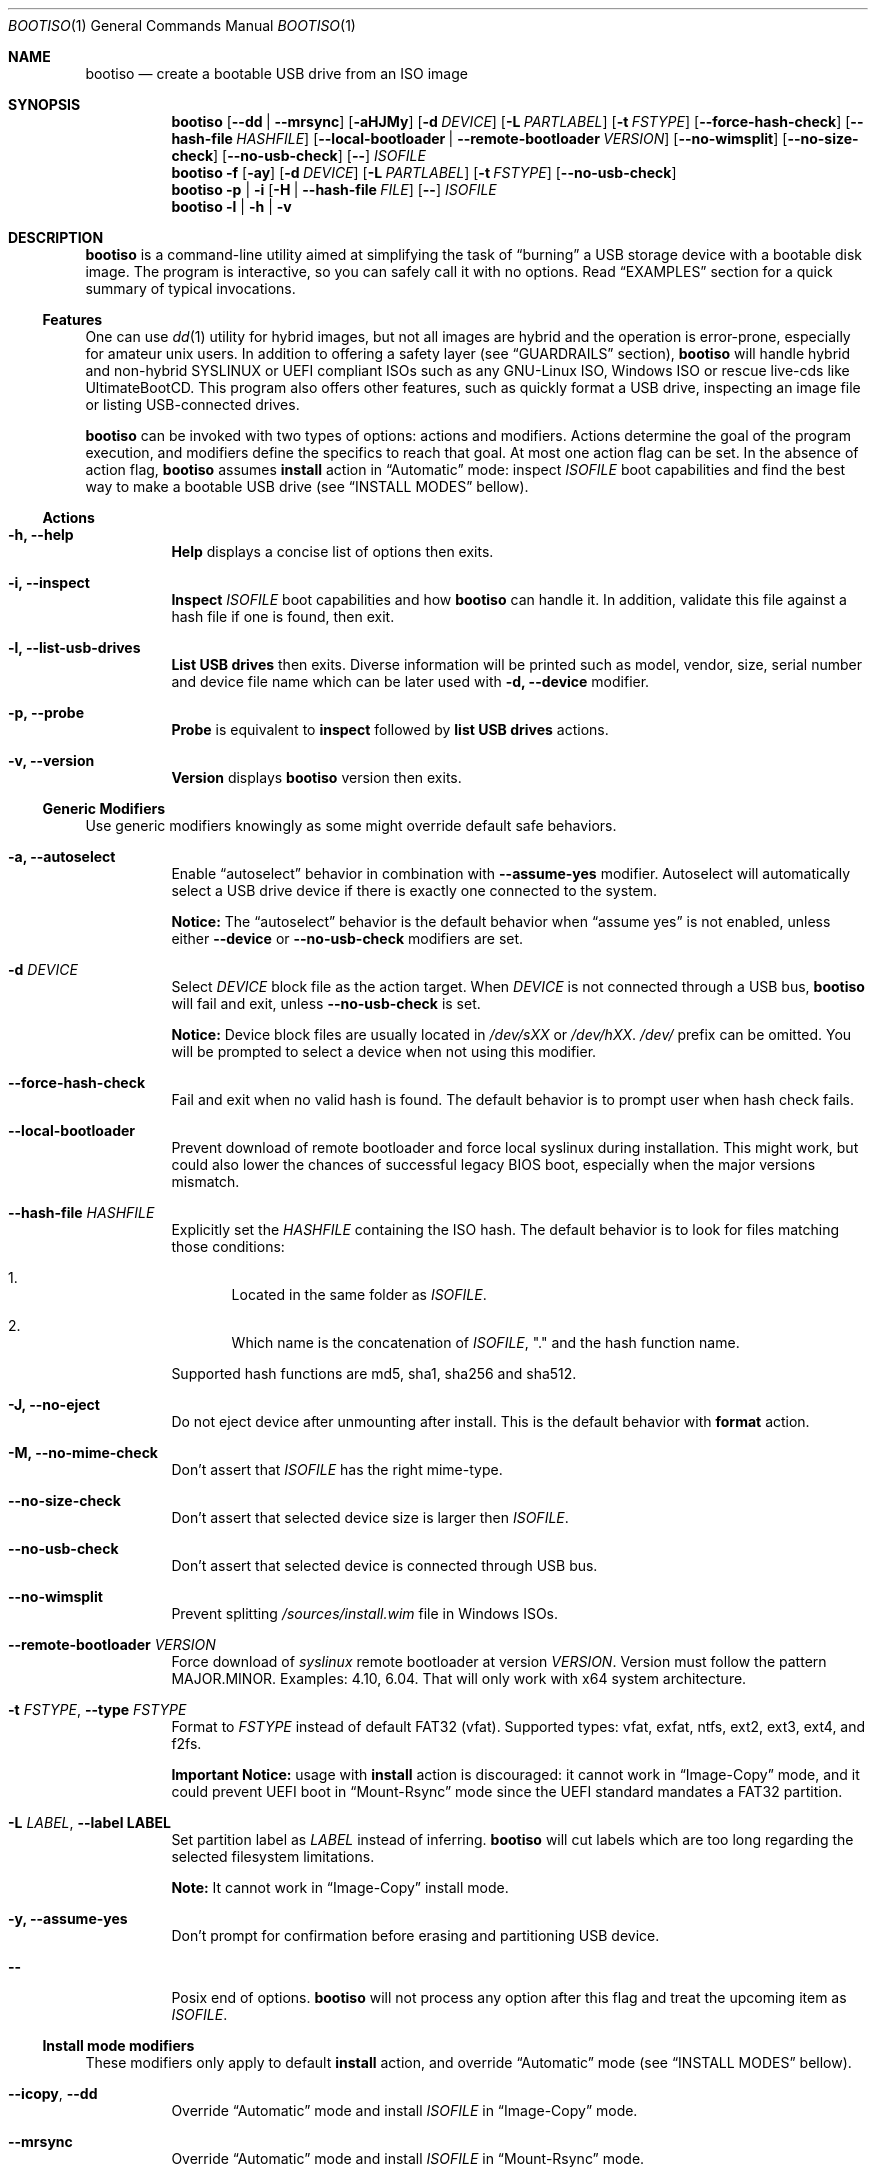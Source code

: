 .\" The following commands are required for all man pages. 
.Dd April 19, 2020
.Dt BOOTISO 1
.Os bootiso 4.0.0-alpha.0
.Sh NAME 
.Nm bootiso 
.Nd create a bootable USB drive from an ISO image
.
.
.Sh SYNOPSIS 
.\" Install action
.Nm bootiso
.Op Cm --dd | --mrsync
.Op Fl aHJMy
.Op Fl d Ar DEVICE
.Op Fl L Ar PARTLABEL
.Op Fl t Ar FSTYPE
.Op Cm --force-hash-check
.Op Cm --hash-file Ar HASHFILE
.Op Cm --local-bootloader | Cm --remote-bootloader Ar VERSION
.Op Cm --no-wimsplit
.Op Cm --no-size-check
.Op Cm --no-usb-check
.Op Cm --
.Ar ISOFILE
.
.\" Format action
.Nm bootiso
.Fl f
.Op Fl ay
.Op Fl d Ar DEVICE
.Op Fl L Ar PARTLABEL
.Op Fl t Ar FSTYPE
.Op Cm --no-usb-check
.
.\" Inspect or probe action
.Nm bootiso
.Fl p | i
.Op Fl H | Cm --hash-file Ar FILE
.Op Cm --
.Ar ISOFILE
.
.\" Self-contained actions
.Nm bootiso
.Fl l | h | v
.
.
.Sh DESCRIPTION
.Nm
is a command-line utility aimed at simplifying the task of 
.Dq burning
a USB storage device with a bootable disk image.
The program is interactive, so you can safely call it with no options. Read
.Sx EXAMPLES
section for a quick summary of typical invocations.
.Ss Features
One can use 
.Xr dd 1
utility for hybrid images, but not all images are
hybrid and the operation is error-prone, especially for amateur unix users. In addition to
offering a safety layer (see
.Sx GUARDRAILS
section),
.Nm
will handle hybrid and non-hybrid SYSLINUX or UEFI compliant ISOs such
as any GNU-Linux ISO, Windows ISO or rescue live-cds like UltimateBootCD.
This program also offers other features, such as quickly format a USB
drive, inspecting an image file or listing USB-connected drives.
.Pp
.Nm
can be invoked with two types of options: actions and
modifiers.
Actions determine the goal of the program execution, and
modifiers define the specifics to reach that goal.
At most one action flag can be set. In the absence
of action flag,
.Nm
assumes
.Sy install
action in
.Dq Automatic
mode: inspect
.Ar ISOFILE
boot capabilities and find the best way to make a bootable USB drive
(see
.Sx "INSTALL MODES"
bellow).
.
.Ss Actions
.Bl -tag
.It Fl h, Cm --help
.Sy Help
displays a concise list of options then exits.
.It Fl i, Cm --inspect
.Sy Inspect
.Ar ISOFILE
boot capabilities and how
.Nm
can handle it. In addition, validate this file
against a hash file if one is found, then exit.
.It Fl l, Cm --list-usb-drives
.Sy List USB drives
then exits. Diverse information will be printed such as model,
vendor, size, serial number and device file name which can be later
used with
.Fl d, Cm --device
modifier.
.It Fl p, Cm --probe
.Sy Probe
is equivalent to
.Sy inspect
followed by 
.Sy list USB drives
actions.
.It Fl v, Cm --version
.Sy Version
displays
.Nm
version then exits.
.El
.Ss Generic Modifiers
Use generic modifiers knowingly as some might override default safe behaviors.
.Bl -tag
.It Fl a, Cm --autoselect
Enable
.Dq autoselect
behavior in combination with 
.Cm --assume-yes
modifier.
Autoselect will automatically select a USB drive device if there is exactly one connected
to the system.
.Pp
.Sy Notice:
The
.Dq autoselect
behavior is the default behavior when
.Dq assume yes
is not enabled, unless either
.Cm --device
or
.Cm --no-usb-check
modifiers are set.
.It Fl d Ar DEVICE
Select
.Ar DEVICE
block file as the action target.
When
.Ar DEVICE
is not connected through a USB bus,
.Nm
will fail and exit, unless
.Cm --no-usb-check
is set.
.Pp
.Sy Notice:
Device block files are usually located in 
.Pa /dev/sXX
or
.Pa "/dev/hXX".
.Pa /dev/
prefix can be omitted.
You will be prompted to select a device when not using this modifier.
.It Cm --force-hash-check
Fail and exit when no valid hash is found.
The default behavior is to prompt user when hash check
fails.
.It Cm --local-bootloader
Prevent download of remote bootloader and force local syslinux during installation.
This might work, but could also lower the chances of successful legacy BIOS boot, especially
when the major versions mismatch.
.It Cm --hash-file Ar HASHFILE
Explicitly set the
.Ar HASHFILE
containing the ISO hash. The default behavior is to look for files
matching those conditions:
.Bl -enum
.It
Located in the same folder as
.Ar "ISOFILE".
.It
Which name is the concatenation of
.Ar "ISOFILE",
"." and the hash function name.
.El
.Pp
Supported hash functions are md5, sha1, sha256 and sha512.
.It Fl J, Cm --no-eject
Do not eject device after unmounting after install.
This is the default behavior with
.Sy format
action.
.It Fl M, Cm --no-mime-check
Don't assert that
.Ar ISOFILE
has the right mime-type.
.It Cm --no-size-check
Don't assert that selected device size is larger then
.Ar "ISOFILE".
.It Cm --no-usb-check
Don't assert that selected device is connected through USB bus.
.It Cm --no-wimsplit
Prevent splitting
.Pa /sources/install.wim
file in Windows ISOs.
.It Cm --remote-bootloader Ar VERSION
Force download of
.Xr syslinux
remote bootloader at version
.Ar "VERSION".
Version must follow the pattern MAJOR.MINOR.
Examples: 4.10, 6.04.
That will only work with x64 system architecture.
.It Fl t Ar "FSTYPE", Cm --type Ar FSTYPE
Format to
.Ar FSTYPE
instead of default FAT32 (vfat).
Supported types: vfat, exfat, ntfs, ext2, ext3, ext4, and f2fs.
.Pp
.Sy Important Notice:
usage with
.Sy install
action is discouraged: it cannot work in
.Dq Image-Copy
mode, and it could prevent UEFI boot in
.Dq Mount-Rsync
mode since the UEFI standard mandates a FAT32 partition.
.It Fl L Ar "LABEL", Cm --label LABEL
Set partition label as
.Ar LABEL
instead of inferring.
.Nm
will cut labels which
are too long regarding the selected filesystem limitations.
.Pp
.Sy Note:
It cannot work in
.Dq Image-Copy
install mode.
.It Fl y, Cm --assume-yes
Don't prompt for confirmation before erasing and partitioning USB
device.
.It Cm --
Posix end of options.
.Nm
will not process any option after this flag
and treat the upcoming item as
.Ar "ISOFILE".
.El
.
.Ss Install mode modifiers
These modifiers only apply to default
.Sy install
action, and override
.Dq Automatic
mode (see
.Sx "INSTALL MODES"
bellow).
.Bl -tag
.It Cm "--icopy", Cm --dd
Override
.Dq Automatic
mode and install
.Ar ISOFILE
in
.Dq Image-Copy
mode. 
.It Cm --mrsync
Override
.Dq Automatic
mode and install
.Ar ISOFILE
in
.Dq Mount-Rsync
mode.
.El
.
.
.Sh INSTALL MODES
.Pp
.Nm
has three way of performing the
.Sy install 
action.
.Bl -tag
.It Em Automatic
In the default 
.Dq Automatic
mode,
.Nm
will inspect
.Ar ISOFILE
and choose the best strategy to end up with a
bootable USB stick. These strategies are described in the bellow two modes.
It is advised no to enforce any strategy and let
.Nm
choose.
Invoke
.Cm --inspect
action flag to print identified boot capabilities and the strategy picked up by
.Nm "."
.It Em Image-Copy
In 
.Dq Image-Copy
mode enforcable with 
.Cm --icopy
install modifier,
.Nm
uses
.Xr dd 1
utility to make a raw copy of the ISO.
This is perfectly appropriate when the ISO file is aimed both at disk drives and CDs.
These are special ISOs which have been generated with 
.Xr isohybrid 1 .
A vast majority of GNU-Linux images are shipped with this feature.
.It Em Mount-Rsync
In
.Dq Mount-Rsync
mode enforcable with
.Cm --mrsync
install modifier,
.Nm
creates one partition and a MBR table in the USB drive and copy files
from mounted ISO. The behavior will change depending on the presence of special files to
identify wether legacy BIOS boot or UEFI boot should be preferred.
.Nm
will check conditions to figure out which one to choose:
.Bl -enum
.It
If 
.Pa /efi/boot/*
boot files exist, choose UEFI boot and FAT32 filesystem
mandated by the standard. In which case, if a Windows
.Pa /sources/install.wim
file is found, 
.Xr wimlib-imagex 1
will be used to circumvent FAT32 filesystem size limitations.
You can prevent this behavior with 
.Cm --no-wimsplit
modifier flag.
.It
If  
.Xr syslinux 1
configuration files are found, it will install the
.Xr syslinux
bootloader to allow legacy BIOS boot.
When the local version of
.Xr syslinux
doesn't match ISO version, it will attempt to download the
closest version available in
.UR https://www.kernel.org
https://www.kernel.org
.UE
unless
.Cm --local-bootloader
flag is set.
When invoked with
.Cm --remote-bootloader Ar VERSION
modifier,
.Nm
will ignore local version check and forces download of the
kernel.org version at
.Ar "VERSION".
.It
If none of the above conditions are met,
.Nm
will fail and exit.
.El
.El
.
.
.Sh GUARDRAILS
.Nm
performs a set of tests with user safety and confidence in mind:
.Bl -bullet
.It
Checks
.Ar ISOFILE
hash sum against a hash file if one found. Supported hash algorithms
are md5, sha1, sha256 and sha512.
.It
Checks 
.Ar ISOFILE
mime-type with 
.Xr file 1
utility.
.It
Asserts selected device is connected through USB preventing system damages and exit
if it doesn't, with
.Xr udevadm 8
utility.
.It
Asserts that selected item is not a partition and exit if it doesn't, with
.Xr lsblk 8 .
.It
Asserts that selected image is not larger than selected device.
.It
Prompts for confirmation before erasing and paritioning USB device.
.El
.
.
.Sh ENVIRONMENT
.Bl -tag
.It Ev SYSLINUX_LIB_ROOT
Set syslinux assets root, where MBR program file will be searched. Defaults to
.Pa /usr/lib/syslinux .
.El
.
.
.Sh EXAMPLES
.Bl -tag
.It Sy Probe
To have a quick feedback, probe around to check
.Nm
capabilities with given
.Dq file.iso
and list USB drives candidates:
.Pp
.D1 Nm Fl p No file.iso
.Pp
Alternatively, you can use
.Fl i
action flag to solely inspect
.Dq file.iso
or
.Fl l
action flag to solely list USB drives.
.It Sy Install
With the default
.Sy install
action in
.Dq Automatic
mode, give 
.Dq file.iso
as sole argument and you'll be prompted to select from available USB drives.
If there is only one USB device connected,
.Nm
will automatically select it:
.Pp
.D1 Nm No file.iso
.Pp
You can also explicitly set the target USB device:
.Pp
.D1 Nm Fl d No /dev/sde file.iso
.Pp
Avoid being prompted before writting to USB drive and autoselect device when there is
exactly one connected:
.Pp
.D1 Nm Fl ay No file.iso
.It Sy Format
Format the USB drive to NTFS and label it 
.Dq "SONY JOE".
Be careful with the label name, which size and character set is limited by the
target filesystem:
.Pp
.D1 Nm Fl ft No ntfs Fl L No 'SONY JOE'
.El
.Sh DIAGNOSTICS
The
.Nm
utility exits 0 on success, >0 on error. Error exit status < 64 depict
unfavorable conditions external to the program such as a missing file.
On the other hand, exit status superior or equal to 64 depict an execution failure.
.
.Bl -tag
.It Sy 0
Success.
.It Sy 1
Assertion failed: a safety check has not passed. See
.Sx "GUARDRAILS".
.It Sy 2
Synopsis noncompliance: program invocation does not match any known combination of options and operands.
.It Sy 3
Missing boot capabilities:
.Ar ISOFILE
does not have boot capabilities
.Nm
knows of.
.It Sy 4
Missing file: a file provided as option argument or operand does not exist.
.It Sy 5
Bad file: a file provided as option argument or operand exist, but is not of the expected format.
.It Sy 6
Missing device: a device provided as option argument does not exist.
.It Sy 7
Bad device: a device provided as option argument exists in filesystem, but is not a device node.
.It Sy 8
No device: there are no drives matching criterion.
.It Sy 9
Missing dependency:
.Nm
is missing a program.
.It Sy 10
Host unreachable: an operation involving network access could not be performed with host.
.It Sy 11
User aborted: the action was cancelled by user.
.It Sy 64
Internal I/O error.
.It Sy 65
Internal state error.
.It Sy 66
Internal third party error.
.El
.
.
.Sh COPYRIGHT
Copyright Jules Sam. Randolph.
License MIT
.UR https://opensource.org/licenses/MIT
\%https://opensource.org/licenses/MIT
.ER
.BR
This is free software: you are free to change and redistribute it.  There is NO WARRANTY, to the extent permitted by law.
.Sh SEE ALSO
.\" Should be sorted by section and alphabetically
.Xr dd 1 ,
.Xr isohybrid 1 ,
.Xr syslinux 1 ,
.Xr wimlib-imagex 1
.
.
.Sh COMPATIBILITY
.Nm
should work with any terminal emulator and the linux console. More specifically, the output device should
support the following features:
.Bl -bullet
.It
ASCII character set.
.It
ECMA-48 SGR sequences to feature color, bold and underline
text attributes as documented in
.Xr console_codes "4".
.El
.
.
.Sh STANDARDS
.Nm
is compliant with
.St "-p1003.1-2008",
Ch. 12,
.Dq "Utility Conventions".
.
.
.\" .Sh HISTORY
.Sh AUTHORS
.An "Jules Sam. Randolph" Aq "jules.sam.randolph@gmail.com"
.
.
.Sh CAVEATS
.Nm
logic becomes fuzzy when not in
.Dq Image-Copy
mode. It leads to limitations:
.Bl -bullet
.It
.Nm
cannot handle partition tables mapping more than one partition in
.Dq Mount-Rsync
mode.
.It
When we refer to 
.Dq UEFI
or
.Dq legacy BIOS
boot capabilities in this manual, the user is expected to confirm that the computer on which to USB-boot has such capabilities.
.It
Remote booloader
.Xr syslinux
feature only work in x64 systems.
.El
.
.
.\" .Sh BUGS
